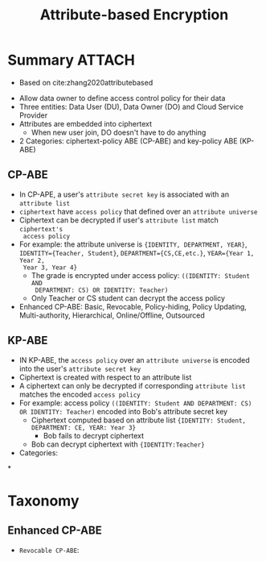 :PROPERTIES:
:ID:       2e19fc10-2640-4d41-b5da-8bf0940b64b3
:END:
#+title: Attribute-based Encryption


* Summary :ATTACH:

+ Based on cite:zhang2020attributebased
[[attachment:_20210706_130333screenshot.png]]
+ Allow data owner to define access control policy for their data
+ Three entities: Data User (DU), Data Owner (DO) and Cloud Service Provider
+ Attributes are embedded into ciphertext
  + When new user join, DO doesn't have to do anything
+ 2 Categories: ciphertext-policy ABE (CP-ABE) and key-policy ABE (KP-ABE)


** CP-ABE
+ In CP-APE, a user's =attribute secret key= is associated with an =attribute list=
+ =ciphertext= have =access policy= that defined over an =attribute universe=
+ Ciphertext can be decrypted if user's =attribute list= match =ciphertext's
  access policy=
+ For example: the attribute universe is ={IDENTITY, DEPARTMENT, YEAR}=,
  =IDENTITY={Teacher, Student}=, =DEPARTMENT={CS,CE,etc.}=, =YEAR={Year 1, Year 2,
  Year 3, Year 4}=
  + The grade is encrypted under access policy: =((IDENTITY: Student AND
    DEPARTMENT: CS) OR IDENTITY: Teacher)=
  + Only Teacher or CS student can decrypt the access policy
+ Enhanced CP-ABE: Basic, Revocable, Policy-hiding, Policy Updating, Multi-authority, Hierarchical, Online/Offline, Outsourced

** KP-ABE
+ IN KP-ABE, the =access policy= over an =attribute universe= is encoded into the
  user's =attribute secret key=
+ Ciphertext is created with respect to an attribute list
+ A ciphertext can only be decrypted if corresponding =attribute list= matches the encoded =access policy=
+ For example: access policy =((IDENTITY: Student AND DEPARTMENT: CS) OR IDENTITY: Teacher)= encoded into Bob's attribute secret key
  + Ciphertext computed based on attribute list ={IDENTITY: Student, DEPARTMENT: CE, YEAR: Year 3}=
    - Bob fails to decrypt ciphertext
  + Bob can decrypt ciphertext with ={IDENTITY:Teacher}=
+ Categories:
*

* Taxonomy
** Enhanced CP-ABE
+ =Revocable CP-ABE=:
